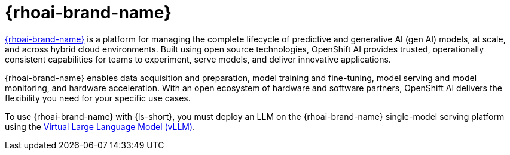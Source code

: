 :_mod-docs-content-type: CONCEPT

[id="con-openshift-ai_{context}"]
= {rhoai-brand-name}

link:https://www.redhat.com/en/products/ai/openshift-ai[{rhoai-brand-name}] is a platform for managing the complete lifecycle of predictive and generative AI (gen AI) models, at scale, and across hybrid cloud environments. Built using open source technologies, OpenShift AI provides trusted, operationally consistent capabilities for teams to experiment, serve models, and deliver innovative applications.

{rhoai-brand-name} enables data acquisition and preparation, model training and fine-tuning, model serving and model monitoring, and hardware acceleration. With an open ecosystem of hardware and software partners, OpenShift AI delivers the flexibility you need for your specific use cases.

To use {rhoai-brand-name} with {ls-short}, you must deploy an LLM on the {rhoai-brand-name} single-model serving platform using the xref:con-vllm_{context}[Virtual Large Language Model (vLLM)].
